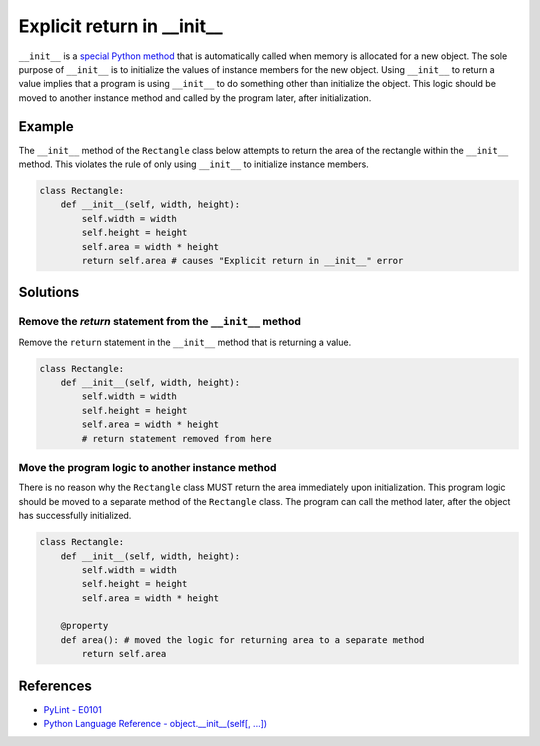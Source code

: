Explicit return in __init__
===========================

``__init__`` is a `special Python method <https://docs.python.org/2/reference/datamodel.html#special-method-names>`_ that is automatically called when memory is allocated for a new object. The sole purpose of ``__init__`` is to initialize the values of instance members for the new object. Using ``__init__`` to return a value implies that a program is using ``__init__`` to do something other than initialize the object. This logic should be moved to another instance method and called by the program later, after initialization.

Example
-------

The ``__init__`` method of the ``Rectangle`` class below attempts to return the area of the rectangle within the ``__init__`` method. This violates the rule of only using ``__init__`` to initialize instance members.

.. code:: python

    class Rectangle:
        def __init__(self, width, height):
            self.width = width
            self.height = height
            self.area = width * height
            return self.area # causes "Explicit return in __init__" error

Solutions
-----------

Remove the `return` statement from the ``__init__`` method
..........................................................

Remove the ``return`` statement in the ``__init__`` method that is returning a value.

.. code:: python

    class Rectangle:
        def __init__(self, width, height):
            self.width = width
            self.height = height
            self.area = width * height
            # return statement removed from here

Move the program logic to another instance method
.................................................

There is no reason why the ``Rectangle`` class MUST return the area immediately upon initialization. This program logic should be moved to a separate method of the ``Rectangle`` class. The program can call the method later, after the object has successfully initialized.

.. code:: python

    class Rectangle:
        def __init__(self, width, height):
            self.width = width
            self.height = height
            self.area = width * height
            
        @property
        def area(): # moved the logic for returning area to a separate method
            return self.area

References
----------

- `PyLint - E0101 <http://pylint-messages.wikidot.com/messages:e0101>`_
- `Python Language Reference - object.__init__(self[, ...]) <https://docs.python.org/2/reference/datamodel.html#object.__init__>`_
